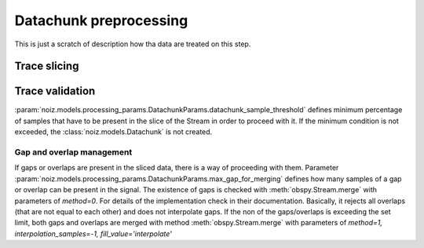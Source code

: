 Datachunk preprocessing
**********************************

This is just a scratch of description how tha data are treated on this step.

Trace slicing
===============

Trace validation
==================

:param:`noiz.models.processing_params.DatachunkParams.datachunk_sample_threshold` defines minimum percentage of samples
that have to be present in the slice of the Stream in order to proceed with it.
If the minimum condition is not exceeded, the :class:`noiz.models.Datachunk` is not created.

Gap and overlap management
++++++++++++++++++++++++++++++

If gaps or overlaps are present in the sliced data, there is a way of proceeding with them.
Parameter :param:`noiz.models.processing_params.DatachunkParams.max_gap_for_merging` defines how many samples of a gap
or overlap can be present in the signal.
The existence of gaps is checked with :meth:`obspy.Stream.merge` with parameters of `method=0`.
For details of the implementation check in their documentation. Basically, it rejects all overlaps (that are not equal
to each other) and does not interpolate gaps.
If the non of the gaps/overlaps is exceeding the set limit, both gaps and overlaps are merged with method
:meth:`obspy.Stream.merge` with parameters of `method=1, interpolation_samples=-1, fill_value='interpolate'`
